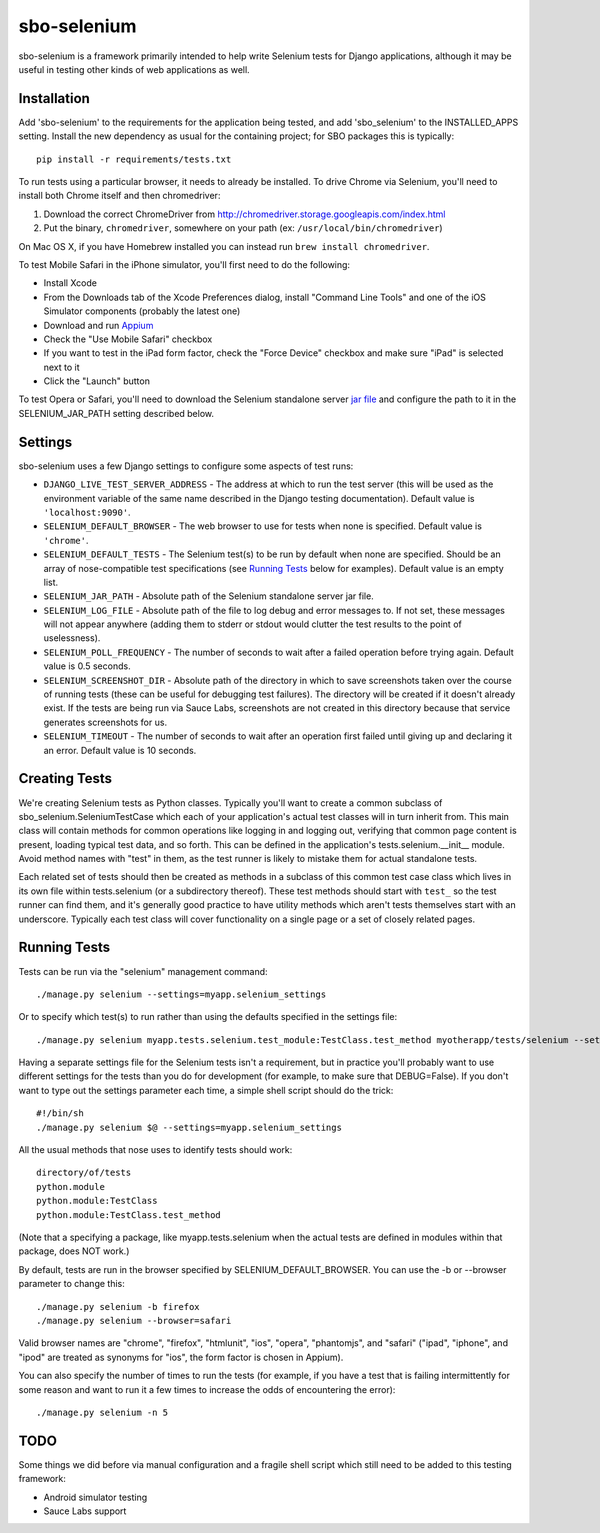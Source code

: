 sbo-selenium
============

sbo-selenium is a framework primarily intended to help write Selenium tests for
Django applications, although it may be useful in testing other kinds of web
applications as well.

Installation
------------

Add 'sbo-selenium' to the requirements for the application being tested, and add
'sbo_selenium' to the INSTALLED_APPS setting.  Install the new dependency as
usual for the containing project; for SBO packages this is typically::

    pip install -r requirements/tests.txt

To run tests using a particular browser, it needs to already be installed.  To
drive Chrome via Selenium, you'll need to install both Chrome itself and then
chromedriver:
 
1. Download the correct ChromeDriver from http://chromedriver.storage.googleapis.com/index.html
2. Put the binary, ``chromedriver``, somewhere on your path
   (ex: ``/usr/local/bin/chromedriver``)

On Mac OS X, if you have Homebrew installed you can instead run
``brew install chromedriver``.

To test Mobile Safari in the iPhone simulator, you'll first need to do the
following:

* Install Xcode
* From the Downloads tab of the Xcode Preferences dialog, install
  "Command Line Tools" and one of the iOS Simulator components (probably the
  latest one)
* Download and run `Appium <http://appium.io/>`_
* Check the "Use Mobile Safari" checkbox
* If you want to test in the iPad form factor, check the "Force Device"
  checkbox and make sure "iPad" is selected next to it
* Click the "Launch" button

To test Opera or Safari, you'll need to download the Selenium standalone server
`jar file <http://selenium-release.storage.googleapis.com/2.40/selenium-server-standalone-2.40.0.jar>`_
and configure the path to it in the SELENIUM_JAR_PATH setting
described below.

Settings
--------

sbo-selenium uses a few Django settings to configure some aspects of test
runs:

* ``DJANGO_LIVE_TEST_SERVER_ADDRESS`` - The address at which to run the test
  server (this will be used as the environment variable of the same name
  described in the Django testing documentation).  Default value is
  ``'localhost:9090'``.
* ``SELENIUM_DEFAULT_BROWSER`` - The web browser to use for tests when none is
  specified.  Default value is ``'chrome'``.
* ``SELENIUM_DEFAULT_TESTS`` - The Selenium test(s) to be run by default when
  none are specified.  Should be an array of nose-compatible test
  specifications (see `Running Tests`_ below for examples).  Default value is
  an empty list.
* ``SELENIUM_JAR_PATH`` - Absolute path of the Selenium standalone server jar
  file.
* ``SELENIUM_LOG_FILE`` - Absolute path of the file to log debug and error
  messages to.  If not set, these messages will not appear anywhere (adding
  them to stderr or stdout would clutter the test results to the point of
  uselessness).
* ``SELENIUM_POLL_FREQUENCY`` - The number of seconds to wait after a failed
  operation before trying again.  Default value is 0.5 seconds.
* ``SELENIUM_SCREENSHOT_DIR`` - Absolute path of the directory in which to save
  screenshots taken over the course of running tests (these can be useful for
  debugging test failures).  The directory will be created if it doesn't
  already exist.  If the tests are being run via Sauce Labs, screenshots are
  not created in this directory because that service generates screenshots for
  us.
* ``SELENIUM_TIMEOUT`` - The number of seconds to wait after an operation first
  failed until giving up and declaring it an error.  Default value is 10
  seconds.

Creating Tests
--------------

We're creating Selenium tests as Python classes.  Typically you'll want to
create a common subclass of sbo_selenium.SeleniumTestCase which each of your
application's actual test classes will in turn inherit from.  This main class
will contain methods for common operations like logging in and logging out,
verifying that common page content is present, loading typical test data, and
so forth.  This can be defined in the application's tests.selenium.__init__
module.  Avoid method names with "test" in them, as the test runner is likely
to mistake them for actual standalone tests.

Each related set of tests should then be created as methods in a subclass of
this common test case class which lives in its own file within tests.selenium
(or a subdirectory thereof).  These test methods should start with ``test_`` so
the test runner can find them, and it's generally good practice to have utility
methods which aren't tests themselves start with an underscore.  Typically each
test class will cover functionality on a single page or a set of closely
related pages.

Running Tests
-------------

Tests can be run via the "selenium" management command::

    ./manage.py selenium --settings=myapp.selenium_settings

Or to specify which test(s) to run rather than using the defaults specified in
the settings file::

    ./manage.py selenium myapp.tests.selenium.test_module:TestClass.test_method myotherapp/tests/selenium --settings=myapp.selenium_settings

Having a separate settings file for the Selenium tests isn't a requirement, but
in practice you'll probably want to use different settings for the tests than
you do for development (for example, to make sure that DEBUG=False).  If you
don't want to type out the settings parameter each time, a simple shell script
should do the trick::

    #!/bin/sh
    ./manage.py selenium $@ --settings=myapp.selenium_settings

All the usual methods that nose uses to identify tests should work::

    directory/of/tests
    python.module
    python.module:TestClass
    python.module:TestClass.test_method
    
(Note that a specifying a package, like myapp.tests.selenium when the actual
tests are defined in modules within that package, does NOT work.)

By default, tests are run in the browser specified by SELENIUM_DEFAULT_BROWSER.
You can use the -b or --browser parameter to change this::

    ./manage.py selenium -b firefox
    ./manage.py selenium --browser=safari

Valid browser names are "chrome", "firefox", "htmlunit", "ios", "opera",
"phantomjs", and "safari" ("ipad", "iphone", and "ipod" are treated as
synonyms for "ios", the form factor is chosen in Appium).

You can also specify the number of times to run the tests (for example, if you
have a test that is failing intermittently for some reason and want to run it
a few times to increase the odds of encountering the error)::

    ./manage.py selenium -n 5

TODO
----

Some things we did before via manual configuration and a fragile shell script
which still need to be added to this testing framework:

* Android simulator testing
* Sauce Labs support
